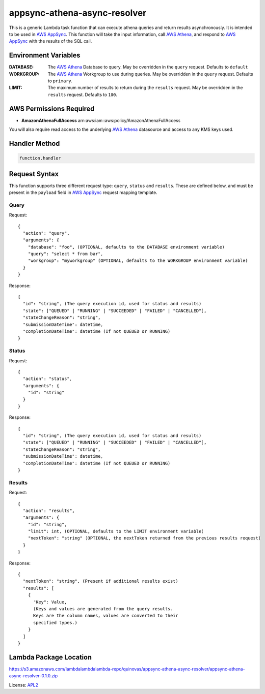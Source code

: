 appsync-athena-async-resolver
=============================

.. _APL2: http://www.apache.org/licenses/LICENSE-2.0.txt
.. _named placeholders: https://pyformat.info/#named_placeholders
.. _AWS Athena: https://docs.aws.amazon.com/athena/latest/ug/what-is.html
.. _PyFormat: https://pyformat.info/
.. _AWS AppSync: https://docs.aws.amazon.com/appsync/latest/devguide/welcome.html

This is a generic Lambda task function that can execute athena queries and
return results asynchronously.
It is intended to be used in `AWS AppSync`_.
This function will take the input information, call `AWS Athena`_, and respond
to `AWS AppSync`_ with the results of the SQL call.

Environment Variables
---------------------
:DATABASE: The `AWS Athena`_ Database to query. May be overridden in the ``query`` request. Defaults to ``default``
:WORKGROUP: The `AWS Athena`_ Workgroup to use during queries. May be overridden in the ``query`` request. Defaults to ``primary``.
:LIMIT: The maximum number of results to return during the ``results`` request. May be overridden in the ``results`` request. Defaults to ``100``.

AWS Permissions Required
------------------------
* **AmazonAthenaFullAccess** arn:aws:iam::aws:policy/AmazonAthenaFullAccess

You will also require read access to the underlying `AWS Athena`_ datasource and access to any KMS
keys used.


Handler Method
--------------
.. code::

  function.handler

Request Syntax
--------------

This function supports three different request type: ``query``, ``status`` and ``results``.
These are defined below, and must be present in the ``payload`` field in `AWS AppSync`_ request mapping template.

Query
^^^^^

Request::

  {
    "action": "query",
    "arguments": {
      "database": "foo", (OPTIONAL, defaults to the DATABASE environment variable)
      "query": "select * from bar",
      "workgroup": "myworkgroup" (OPTIONAL, defaults to the WORKGROUP environment variable)
    }
  }

Response::

  {
    "id": "string", (The query execution id, used for status and results)
    "state": ["QUEUED" | "RUNNING" | "SUCCEEDED" | "FAILED" | "CANCELLED"],
    "stateChangeReason": "string",
    "submissionDateTime": datetime,
    "completionDateTime": datetime (If not QUEUED or RUNNING)
  }

Status
^^^^^^

Request::

  {
    "action": "status",
    "arguments": {
      "id": "string"
    }
  }

Response::

  {
    "id": "string", (The query execution id, used for status and results)
    "state": ["QUEUED" | "RUNNING" | "SUCCEEDED" | "FAILED" | "CANCELLED"],
    "stateChangeReason": "string",
    "submissionDateTime": datetime,
    "completionDateTime": datetime (If not QUEUED or RUNNING)
  }

Results
^^^^^^^

Request::

  {
    "action": "results",
    "arguments": {
      "id": "string",
      "limit": int, (OPTIONAL, defaults to the LIMIT environment variable)
      "nextToken": "string" (OPTIONAL, the nextToken returned from the previous results request)
    }
  }

Response::

  {
    "nextToken": "string", (Present if additional results exist)
    "results": [
      {
        "Key": Value,
        (Keys and values are generated from the query results. 
        Keys are the column names, values are converted to their
        specified types.)
      }
    ]
  }

Lambda Package Location
-----------------------
https://s3.amazonaws.com/lambdalambdalambda-repo/quinovas/appsync-athena-async-resolver/appsync-athena-async-resolver-0.1.0.zip

License: `APL2`_
